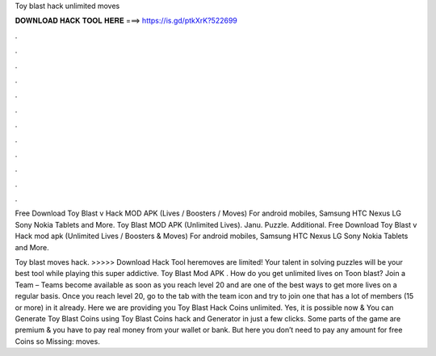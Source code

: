 Toy blast hack unlimited moves



𝐃𝐎𝐖𝐍𝐋𝐎𝐀𝐃 𝐇𝐀𝐂𝐊 𝐓𝐎𝐎𝐋 𝐇𝐄𝐑𝐄 ===> https://is.gd/ptkXrK?522699



.



.



.



.



.



.



.



.



.



.



.



.

Free Download Toy Blast v Hack MOD APK (Lives / Boosters / Moves) For android mobiles, Samsung HTC Nexus LG Sony Nokia Tablets and More. Toy Blast MOD APK (Unlimited Lives). Janu. Puzzle. Additional. Free Download Toy Blast v Hack mod apk (Unlimited Lives / Boosters & Moves) For android mobiles, Samsung HTC Nexus LG Sony Nokia Tablets and More.

Toy blast moves hack. >>>>> Download Hack Tool heremoves are limited! Your talent in solving puzzles will be your best tool while playing this super addictive. Toy Blast Mod APK . How do you get unlimited lives on Toon blast? Join a Team – Teams become available as soon as you reach level 20 and are one of the best ways to get more lives on a regular basis. Once you reach level 20, go to the tab with the team icon and try to join one that has a lot of members (15 or more) in it already. Here we are providing you Toy Blast Hack Coins unlimited. Yes, it is possible now & You can Generate Toy Blast Coins using Toy Blast Coins hack and Generator in just a few clicks. Some parts of the game are premium & you have to pay real money from your wallet or bank. But here you don’t need to pay any amount for free Coins so Missing: moves.

